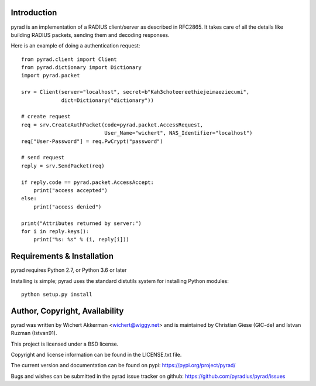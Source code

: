 
.. image:: https://github.com/pyradius/pyrad/workflows/Python%203.X%20test/badge.svg?branch=master
    :target: https://github.com/pyradius/pyrad/actions?query=workflow
.. image:: https://coveralls.io/repos/github/pyradius/pyrad/badge.svg?branch=master
    :target: https://coveralls.io/github/pyradius/pyrad?branch=master
.. image:: https://img.shields.io/pypi/v/pyrad.svg
    :target: https://pypi.python.org/pypi/pyrad
.. image:: https://img.shields.io/pypi/pyversions/pyrad.svg
    :target: https://pypi.python.org/pypi/pyrad
.. image:: https://img.shields.io/pypi/dm/pyrad.svg
    :target: https://pypi.python.org/pypi/pyrad
.. image:: https://readthedocs.org/projects/pyradius-pyrad/badge/?version=latest
    :target: https://pyradius-pyrad.readthedocs.io/en/latest/?badge=latest
    :alt: Documentation Status
.. image:: https://img.shields.io/pypi/l/pyrad.svg
    :target: https://pypi.python.org/pypi/pyrad

Introduction
============

pyrad is an implementation of a RADIUS client/server as described in RFC2865.
It takes care of all the details like building RADIUS packets, sending
them and decoding responses.

Here is an example of doing a authentication request::

    from pyrad.client import Client
    from pyrad.dictionary import Dictionary
    import pyrad.packet

    srv = Client(server="localhost", secret=b"Kah3choteereethiejeimaeziecumi",
                 dict=Dictionary("dictionary"))

    # create request
    req = srv.CreateAuthPacket(code=pyrad.packet.AccessRequest,
                               User_Name="wichert", NAS_Identifier="localhost")
    req["User-Password"] = req.PwCrypt("password")

    # send request
    reply = srv.SendPacket(req)

    if reply.code == pyrad.packet.AccessAccept:
        print("access accepted")
    else:
        print("access denied")

    print("Attributes returned by server:")
    for i in reply.keys():
        print("%s: %s" % (i, reply[i]))



Requirements & Installation
===========================

pyrad requires Python 2.7, or Python 3.6 or later

Installing is simple; pyrad uses the standard distutils system for installing
Python modules::

  python setup.py install


Author, Copyright, Availability
===============================

pyrad was written by Wichert Akkerman <wichert@wiggy.net> and is maintained by 
Christian Giese (GIC-de) and Istvan Ruzman (Istvan91). 

This project is licensed under a BSD license.

Copyright and license information can be found in the LICENSE.txt file.

The current version and documentation can be found on pypi:
https://pypi.org/project/pyrad/

Bugs and wishes can be submitted in the pyrad issue tracker on github:
https://github.com/pyradius/pyrad/issues
